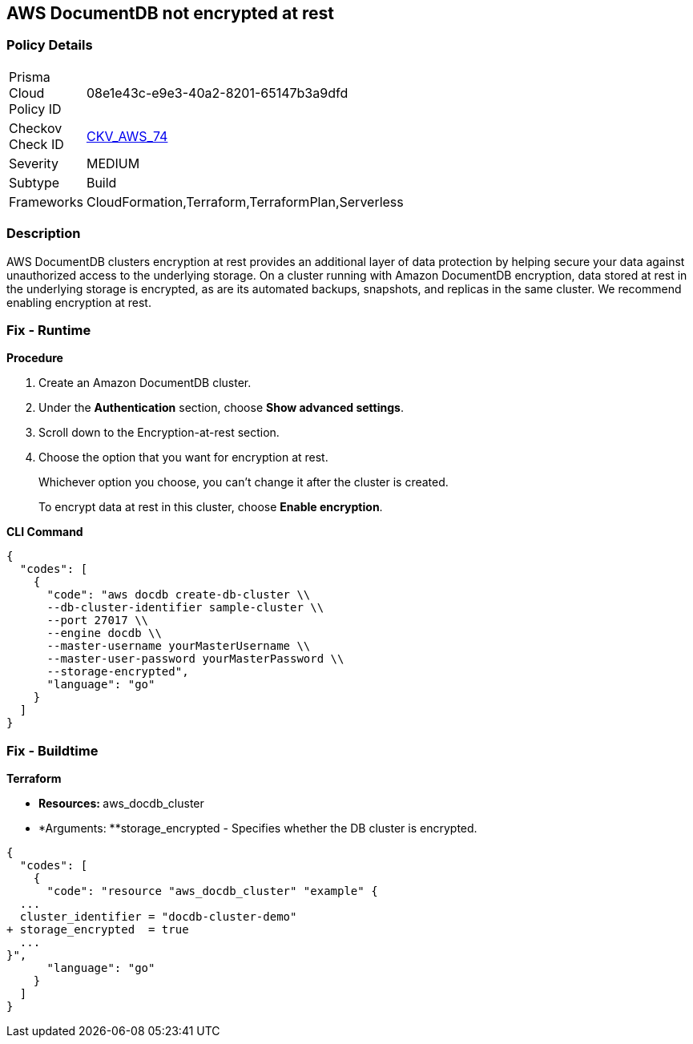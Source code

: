 
== AWS DocumentDB not encrypted at rest


=== Policy Details 

[width=45%]
[cols="1,1"]
|=== 
|Prisma Cloud Policy ID 
| 08e1e43c-e9e3-40a2-8201-65147b3a9dfd

|Checkov Check ID 
| https://github.com/bridgecrewio/checkov/tree/master/checkov/terraform/checks/resource/aws/DocDBEncryption.py[CKV_AWS_74]

|Severity
|MEDIUM

|Subtype
|Build

|Frameworks
|CloudFormation,Terraform,TerraformPlan,Serverless

|=== 



=== Description 



AWS DocumentDB clusters encryption at rest provides an additional layer of data protection by helping secure your data against unauthorized access to the underlying storage. On a cluster running with Amazon DocumentDB encryption, data stored at rest in the underlying storage is encrypted, as are its automated backups, snapshots, and replicas in the same cluster. We recommend enabling encryption at rest.


=== Fix - Runtime


*Procedure* 



. Create an Amazon DocumentDB cluster.

. Under the *Authentication* section, choose *Show advanced settings*.

. Scroll down to the Encryption-at-rest section.

. Choose the option that you want for encryption at rest.
+
Whichever option you choose, you can't change it after the cluster is created.
+
To encrypt data at rest in this cluster, choose *Enable encryption*.


*CLI Command* 




[source,go]
----
{
  "codes": [
    {
      "code": "aws docdb create-db-cluster \\
      --db-cluster-identifier sample-cluster \\
      --port 27017 \\
      --engine docdb \\
      --master-username yourMasterUsername \\
      --master-user-password yourMasterPassword \\
      --storage-encrypted",
      "language": "go"
    }
  ]
}
----

=== Fix - Buildtime


*Terraform* 


* **Resources: **aws_docdb_cluster
* *Arguments: **storage_encrypted - Specifies whether the DB cluster is encrypted.


[source,go]
----
{
  "codes": [
    {
      "code": "resource "aws_docdb_cluster" "example" {
  ...
  cluster_identifier = "docdb-cluster-demo"
+ storage_encrypted  = true
  ...
}",
      "language": "go"
    }
  ]
}
----
